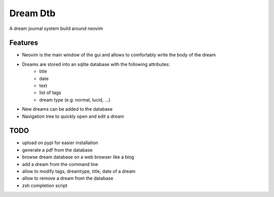 Dream Dtb
=========

A dream journal system build around neovim

|gui|

Features
--------

-  Neovim is the main window of the gui and allows to comfortably write the body of the dream
-  Dreams are stored into an sqlite database with the following attributes:
        - title
        - date
        - text
        - list of tags
        - dream type (e.g: normal, lucid, ...)
-  New dreams can be added to the database
-  Navigation tree to quickly open and edit a dream

TODO
----

-  upload on pypi for easier installation
-  generate a pdf from the database
-  browse dream database on a web browser like a blog
-  add a dream from the command line
-  allow to modify tags, dreamtype, title, date of a dream
-  allow to remove a dream from the database
-  zsh completion script

.. |gui| image:: screenshot.png
